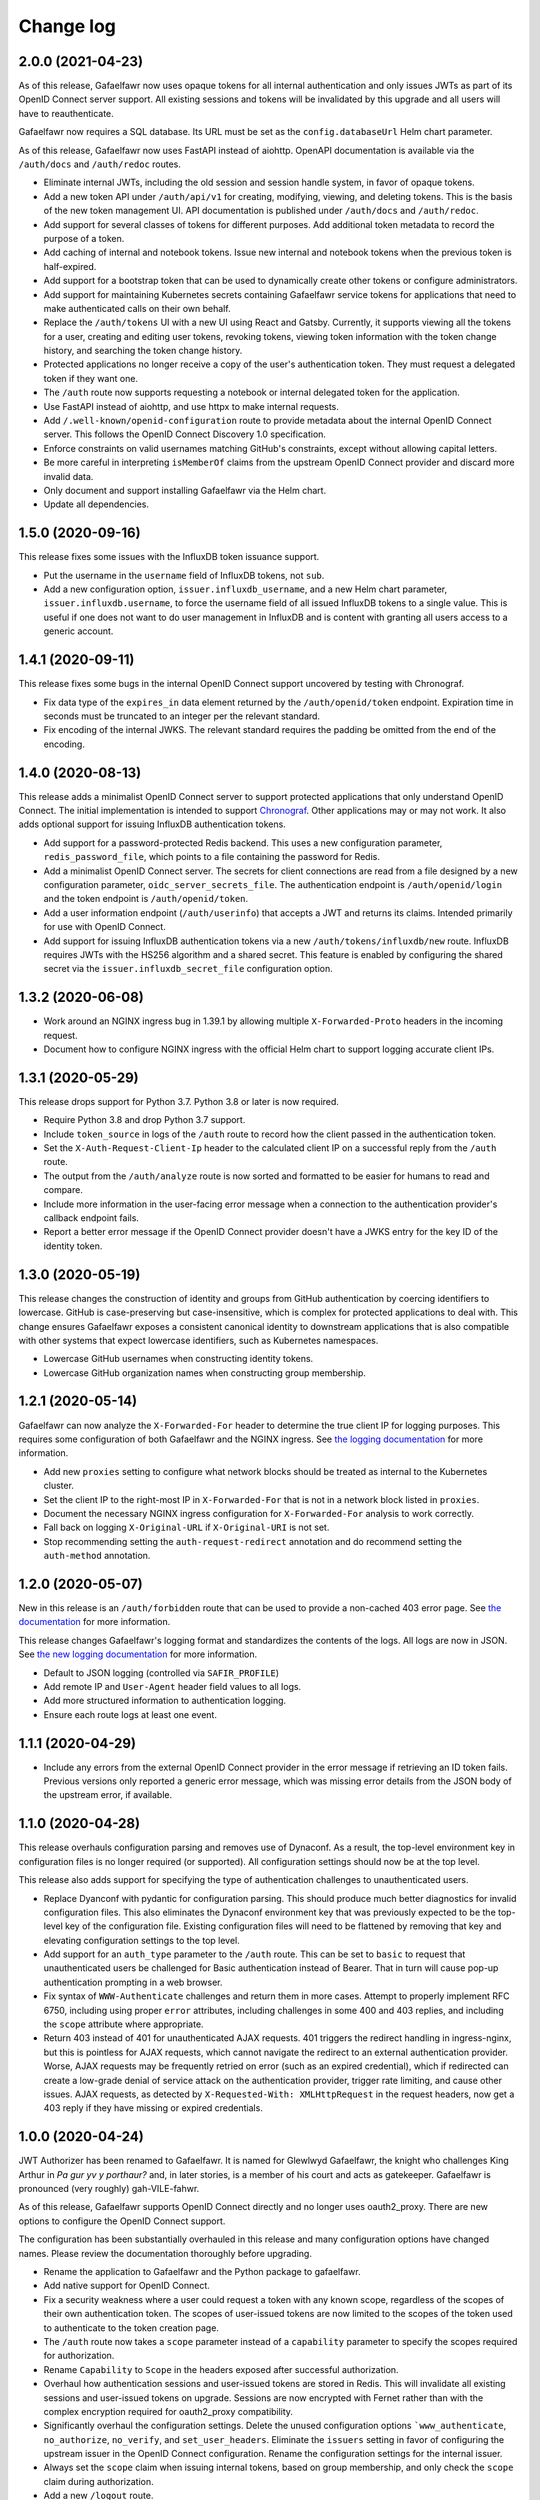 ##########
Change log
##########

2.0.0 (2021-04-23)
==================

As of this release, Gafaelfawr now uses opaque tokens for all internal authentication and only issues JWTs as part of its OpenID Connect server support.
All existing sessions and tokens will be invalidated by this upgrade and all users will have to reauthenticate.

Gafaelfawr now requires a SQL database.
Its URL must be set as the ``config.databaseUrl`` Helm chart parameter.

As of this release, Gafaelfawr now uses FastAPI instead of aiohttp.
OpenAPI documentation is available via the ``/auth/docs`` and ``/auth/redoc`` routes.

- Eliminate internal JWTs, including the old session and session handle system, in favor of opaque tokens.
- Add a new token API under ``/auth/api/v1`` for creating, modifying, viewing, and deleting tokens.
  This is the basis of the new token management UI.
  API documentation is published under ``/auth/docs`` and ``/auth/redoc``.
- Add support for several classes of tokens for different purposes.
  Add additional token metadata to record the purpose of a token.
- Add caching of internal and notebook tokens.
  Issue new internal and notebook tokens when the previous token is half-expired.
- Add support for a bootstrap token that can be used to dynamically create other tokens or configure administrators.
- Add support for maintaining Kubernetes secrets containing Gafaelfawr service tokens for applications that need to make authenticated calls on their own behalf.
- Replace the ``/auth/tokens`` UI with a new UI using React and Gatsby.
  Currently, it supports viewing all the tokens for a user, creating and editing user tokens, revoking tokens, viewing token information with the token change history, and searching the token change history.
- Protected applications no longer receive a copy of the user's authentication token.
  They must request a delegated token if they want one.
- The ``/auth`` route now supports requesting a notebook or internal delegated token for the application.
- Use FastAPI instead of aiohttp, and use httpx to make internal requests.
- Add ``/.well-known/openid-configuration`` route to provide metadata about the internal OpenID Connect server.
  This follows the OpenID Connect Discovery 1.0 specification.
- Enforce constraints on valid usernames matching GitHub's constraints, except without allowing capital letters.
- Be more careful in interpreting ``isMemberOf`` claims from the upstream OpenID Connect provider and discard more invalid data.
- Only document and support installing Gafaelfawr via the Helm chart.
- Update all dependencies.

1.5.0 (2020-09-16)
==================

This release fixes some issues with the InfluxDB token issuance support.

- Put the username in the ``username`` field of InfluxDB tokens, not ``sub``.
- Add a new configuration option, ``issuer.influxdb_username``, and a new Helm chart parameter, ``issuer.influxdb.username``, to force the username field of all issued InfluxDB tokens to a single value.
  This is useful if one does not want to do user management in InfluxDB and is content with granting all users access to a generic account.

1.4.1 (2020-09-11)
==================

This release fixes some bugs in the internal OpenID Connect support uncovered by testing with Chronograf.

- Fix data type of the ``expires_in`` data element returned by the ``/auth/openid/token`` endpoint.
  Expiration time in seconds must be truncated to an integer per the relevant standard.
- Fix encoding of the internal JWKS.
  The relevant standard requires the padding be omitted from the end of the encoding.

1.4.0 (2020-08-13)
==================

This release adds a minimalist OpenID Connect server to support protected applications that only understand OpenID Connect.
The initial implementation is intended to support `Chronograf <https://www.influxdata.com/time-series-platform/chronograf/>`__.
Other applications may or may not work.
It also adds optional support for issuing InfluxDB authentication tokens.

- Add support for a password-protected Redis backend.
  This uses a new configuration parameter, ``redis_password_file``, which points to a file containing the password for Redis.
- Add a minimalist OpenID Connect server.
  The secrets for client connections are read from a file designed by a new configuration parameter, ``oidc_server_secrets_file``.
  The authentication endpoint is ``/auth/openid/login`` and the token endpoint is ``/auth/openid/token``.
- Add a user information endpoint (``/auth/userinfo``) that accepts a JWT and returns its claims.
  Intended primarily for use with OpenID Connect.
- Add support for issuing InfluxDB authentication tokens via a new ``/auth/tokens/influxdb/new`` route.
  InfluxDB requires JWTs with the HS256 algorithm and a shared secret.
  This feature is enabled by configuring the shared secret via the ``issuer.influxdb_secret_file`` configuration option.

1.3.2 (2020-06-08)
==================

- Work around an NGINX ingress bug in 1.39.1 by allowing multiple ``X-Forwarded-Proto`` headers in the incoming request.
- Document how to configure NGINX ingress with the official Helm chart to support logging accurate client IPs.

1.3.1 (2020-05-29)
==================

This release drops support for Python 3.7.
Python 3.8 or later is now required.

- Require Python 3.8 and drop Python 3.7 support.
- Include ``token_source`` in logs of the ``/auth`` route to record how the client passed in the authentication token.
- Set the ``X-Auth-Request-Client-Ip`` header to the calculated client IP on a successful reply from the ``/auth`` route.
- The output from the ``/auth/analyze`` route is now sorted and formatted to be easier for humans to read and compare.
- Include more information in the user-facing error message when a connection to the authentication provider's callback endpoint fails.
- Report a better error message if the OpenID Connect provider doesn't have a JWKS entry for the key ID of the identity token.

1.3.0 (2020-05-19)
==================

This release changes the construction of identity and groups from GitHub authentication by coercing identifiers to lowercase.
GitHub is case-preserving but case-insensitive, which is complex for protected applications to deal with.
This change ensures Gafaelfawr exposes a consistent canonical identity to downstream applications that is also compatible with other systems that expect lowercase identifiers, such as Kubernetes namespaces.

- Lowercase GitHub usernames when constructing identity tokens.
- Lowercase GitHub organization names when constructing group membership.

1.2.1 (2020-05-14)
==================

Gafaelfawr can now analyze the ``X-Forwarded-For`` header to determine the true client IP for logging purposes.
This requires some configuration of both Gafaelfawr and the NGINX ingress.
See `the logging documentation <https://gafaelfawr.lsst.io/logging.html#client-ip-addresses>`__ for more information.

- Add new ``proxies`` setting to configure what network blocks should be treated as internal to the Kubernetes cluster.
- Set the client IP to the right-most IP in ``X-Forwarded-For`` that is not in a network block listed in ``proxies``.
- Document the necessary NGINX ingress configuration for ``X-Forwarded-For`` analysis to work correctly.
- Fall back on logging ``X-Original-URL`` if ``X-Original-URI`` is not set.
- Stop recommending setting the ``auth-request-redirect`` annotation and do recommend setting the ``auth-method`` annotation.

1.2.0 (2020-05-07)
==================

New in this release is an ``/auth/forbidden`` route that can be used to provide a non-cached 403 error page.
See `the documentation <https://gafaelfawr.lsst.io/install.html#disabling-error-caching>`__ for more information.

This release changes Gafaelfawr's logging format and standardizes the contents of the logs.
All logs are now in JSON.
See `the new logging documentation <https://gafaelfawr.lsst.io/logging.html>`__ for more information.

- Default to JSON logging (controlled via ``SAFIR_PROFILE``)
- Add remote IP and ``User-Agent`` header field values to all logs.
- Add more structured information to authentication logging.
- Ensure each route logs at least one event.

1.1.1 (2020-04-29)
==================

- Include any errors from the external OpenID Connect provider in the error message if retrieving an ID token fails.
  Previous versions only reported a generic error message, which was missing error details from the JSON body of the upstream error, if available.

1.1.0 (2020-04-28)
==================

This release overhauls configuration parsing and removes use of Dynaconf.
As a result, the top-level environment key in configuration files is no longer required (or supported).
All configuration settings should now be at the top level.

This release also adds support for specifying the type of authentication challenges to unauthenticated users.

- Replace Dyanconf with pydantic for configuration parsing.
  This should produce much better diagnostics for invalid configuration files.
  This also eliminates the Dynaconf environment key that was previously expected to be the top-level key of the configuration file.
  Existing configuration files will need to be flattened by removing that key and elevating configuration settings to the top level.
- Add support for an ``auth_type`` parameter to the ``/auth`` route.
  This can be set to ``basic`` to request that unauthenticated users be challenged for Basic authentication instead of Bearer.
  That in turn will cause pop-up authentication prompting in a web browser.
- Fix syntax of ``WWW-Authenticate`` challenges and return them in more cases.
  Attempt to properly implement RFC 6750, including using proper ``error`` attributes, including challenges in some 400 and 403 replies, and including the ``scope`` attribute where appropriate.
- Return 403 instead of 401 for unauthenticated AJAX requests.
  401 triggers the redirect handling in ingress-nginx, but this is pointless for AJAX requests, which cannot navigate the redirect to an external authentication provider.
  Worse, AJAX requests may be frequently retried on error (such as an expired credential), which if redirected can create a low-grade denial of service attack on the authentication provider, trigger rate limiting, and cause other issues.
  AJAX requests, as detected by ``X-Requested-With: XMLHttpRequest`` in the request headers, now get a 403 reply if they have missing or expired credentials.

1.0.0 (2020-04-24)
==================

JWT Authorizer has been renamed to Gafaelfawr.
It is named for Glewlwyd Gafaelfawr, the knight who challenges King Arthur in *Pa gur yv y porthaur?* and, in later stories, is a member of his court and acts as gatekeeper.
Gafaelfawr is pronounced (very roughly) gah-VILE-fahwr.

As of this release, Gafaelfawr supports OpenID Connect directly and no longer uses oauth2_proxy.
There are new options to configure the OpenID Connect support.

The configuration has been substantially overhauled in this release and many configuration options have changed names.
Please review the documentation thoroughly before upgrading.

- Rename the application to Gafaelfawr and the Python package to gafaelfawr.
- Add native support for OpenID Connect.
- Fix a security weakness where a user could request a token with any known scope, regardless of the scopes of their own authentication token.
  The scopes of user-issued tokens are now limited to the scopes of the token used to authenticate to the token creation page.
- The ``/auth`` route now takes a ``scope`` parameter instead of a ``capability`` parameter to specify the scopes required for authorization.
- Rename ``Capability`` to ``Scope`` in the headers exposed after successful authorization.
- Overhaul how authentication sessions and user-issued tokens are stored in Redis.
  This will invalidate all existing sessions and user-issued tokens on upgrade.
  Sessions are now encrypted with Fernet rather than with the complex encryption required for oauth2_proxy compatibility.
- Significantly overhaul the configuration settings.
  Delete the unused configuration options ```www_authenticate``, ``no_authorize``, ``no_verify``, and ``set_user_headers``.
  Eliminate the ``issuers`` setting in favor of configuring the upstream issuer in the OpenID Connect configuration.
  Rename the configuration settings for the internal issuer.
- Always set the ``scope`` claim when issuing internal tokens, based on group membership, and only check the ``scope`` claim during authorization.
- Add a new ``/logout`` route.
- Simplify token verification for internally-issued tokens and avoid needless HTTP requests to the JWKS route.
- Require that all tokens have claims for the username and UID (the claim names are configurable).
- Add ``/oauth2/callback`` as an alias for the ``/login`` route for backwards compatibility with oauth2_proxy deployments.
- Drop support for reading tokens from ``X-Forwarded-Access-Token`` or ``X-Forwarded-Ticket-Id-Token`` headers.
- Protect against open redirects in the ``/login`` route.
  The destination URL now must be at the same host as the ``/login`` route.
- Add the ``generate-key`` CLI command to ease generation of a new signing key.
- Remove support for configuring secrets directly and only read them from files.
  It simplifies the code and improves testing to have only one mechanism of secret management.
- Improve logging somewhat (although it's still not structured or documented).
- Cleanly shut down Redis connections when shutting down the server.
- Add architecture documentation and a glossary of terms to the manual.
- Flesh out the Kubernetes installation documentation and document the standard Helm chart.

0.3.0 (2020-04-20)
==================

With this release, JWT Authorizer has been rewritten to use aiohttp instead of Flask.
There are corresponding substantial changes to how the application is started, which are reflected in the Docker configuration.
A new configuration key, ``session_secret`` is now required and is used to encrypt the session cookie (replacing ``flask_secret``).

- Rewrite using aiohttp and aioredis instead of Flask and redis.
- Add support for GitHub authentication.
  This is done via a new ``/login`` route and support for authentication credentials stored in a cookie.
- Add a (partial) manual.
  The formatted text is published at `gafaelfawr.lsst.io <https://gafaelfawr.lsst.io>`__.
  Included are partial installation instructions, a guide to configuration settings, and API documentation.
- Add support for serving ``/.well-known/jwks.json`` for the internal token signing key, based on the configured private key.
  A separate static web service is no longer required.
- Remove support for authorization plugins and always do authorization based on groups.
  None of the Rubin Observatory configurations were using this support, and it allows significant code simplification.
- Allow GET requests to ``/analyze`` and return an analysis of the user's regular authentication token.
- Trust ``X-Forwarded-For`` headers (primarily for logging purposes).
- Remove some unused configuration options.
- Add improved example configuration files in ``example``.
- Significantly restructure the code to hopefully make the code more maintainable.
- Significantly expand the test suite.
- Support (and test) Python 3.8.
- Change the license to MIT from GPLv3.

0.2.2 (2020-03-19)
==================

- Fix decoding of dates in the ``oauth2_proxy`` session.

0.2.1 (2020-03-18)
==================

- Fix misplaced parameter when decoding tokens in the ``/auth`` route.

0.2.0 (2020-03-16)
==================

- Add ``/auth/analyze`` route that takes a token or ticket via the ``token`` POST parameter and returns a JSON analysis of its contents.
- Overhaul the build system to match other SQuaRE packages.
